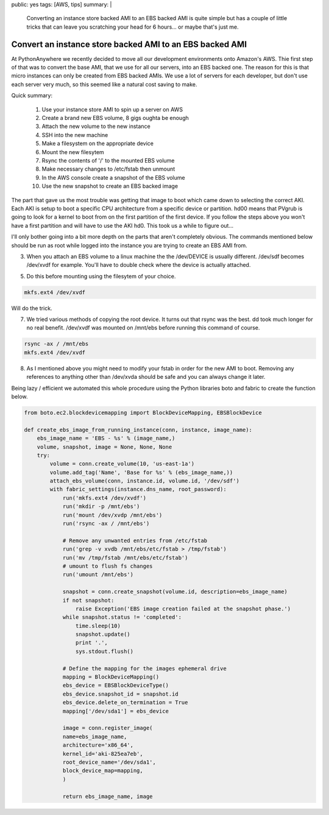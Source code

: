 public: yes
tags: [AWS, tips]
summary: |
  Converting an instance store backed AMI to an EBS backed AMI is quite simple
  but has a couple of little tricks that can leave you scratching your head for
  6 hours... or maybe that's just me. 

Convert an instance store backed AMI to an EBS backed AMI
=========================================================

At PythonAnywhere we recently decided to move all our development environments
onto Amazon's AWS. Thie first step of that was to convert the base AMI, that we 
use for all our servers, into an EBS backed one. The reason for this is that 
micro instances can only be created from EBS backed AMIs. We use a lot of 
servers for each developer, but don't use each server very much, so this seemed
like a natural cost saving to make.  

Quick summary:

    1. Use your instance store AMI to spin up a server on AWS
    2. Create a brand new EBS volume, 8 gigs oughta be enough
    3. Attach the new volume to the new instance
    4. SSH into the new machine 
    5. Make a filesystem on the appropriate device  
    6. Mount the new filesytem
    7. Rsync the contents of '/' to the mounted EBS volume
    8. Make necessary changes to /etc/fstab then unmount
    9. In the AWS console create a snapshot of the EBS volume
    10. Use the new snapshot to create an EBS backed image


The part that gave us the most trouble was getting that image to boot which 
came down to selecting the correct AKI. Each AKI is setup to boot a specific
CPU architecture from a specific device or partition. hd00 means that PVgrub is
going to look for a kernel to boot from on the first partition of the first 
device. If you follow the steps above you won't have a first partition and will
have to use the AKI hd0. This took us a while to figure out...

I'll only bother going into a bit more depth on the parts that aren't
completely obvious. The commands mentioned below should be run as root while
logged into the instance you are trying to create an EBS AMI from. 

3. When you attach an EBS volume to a linux machine the the /dev/DEVICE is 
   usually different. /dev/sdf becomes /dev/xvdf for example. You'll have to 
   double check where the device is actually attached. 

5. Do this before mounting using the filesytem of your choice. 

.. code-block:: bash

   mkfs.ext4 /dev/xvdf

Will do the trick.

7. We tried various methods of copying the root device. It turns out that rsync
   was the best. dd took much longer for no real benefit. /dev/xvdf was 
   mounted on /mnt/ebs before running this command of course.

.. code-block:: bash

   rsync -ax / /mnt/ebs
   mkfs.ext4 /dev/xvdf

8. As I mentioned above you might need to modify your fstab in order for the 
   new AMI to boot. Removing any references to anything other than /dev/xvda
   should be safe and you can always change it later.


Being lazy / efficient we automated this whole procedure using the Python
libraries boto and fabric to create the function below. 

.. code-block:: python

    from boto.ec2.blockdevicemapping import BlockDeviceMapping, EBSBlockDevice

    def create_ebs_image_from_running_instance(conn, instance, image_name):
        ebs_image_name = 'EBS - %s' % (image_name,)
        volume, snapshot, image = None, None, None
        try:
            volume = conn.create_volume(10, 'us-east-1a')
            volume.add_tag('Name', 'Base for %s' % (ebs_image_name,))
            attach_ebs_volume(conn, instance.id, volume.id, '/dev/sdf')
            with fabric_settings(instance.dns_name, root_password):
                run('mkfs.ext4 /dev/xvdf')
                run('mkdir -p /mnt/ebs')
                run('mount /dev/xvdp /mnt/ebs')
                run('rsync -ax / /mnt/ebs')

                # Remove any unwanted entries from /etc/fstab
                run('grep -v xvdb /mnt/ebs/etc/fstab > /tmp/fstab')
                run('mv /tmp/fstab /mnt/ebs/etc/fstab')
                # umount to flush fs changes
                run('umount /mnt/ebs')

                snapshot = conn.create_snapshot(volume.id, description=ebs_image_name)
                if not snapshot:
                    raise Exception('EBS image creation failed at the snapshot phase.')
                while snapshot.status != 'completed':
                    time.sleep(10)
                    snapshot.update()
                    print '.',
                    sys.stdout.flush()

                # Define the mapping for the images ephemeral drive
                mapping = BlockDeviceMapping()
                ebs_device = EBSBlockDeviceType()
                ebs_device.snapshot_id = snapshot.id
                ebs_device.delete_on_termination = True
                mapping['/dev/sda1'] = ebs_device

                image = conn.register_image(
                name=ebs_image_name,
                architecture='x86_64',
                kernel_id='aki-825ea7eb',
                root_device_name='/dev/sda1',
                block_device_map=mapping,
                )

                return ebs_image_name, image

